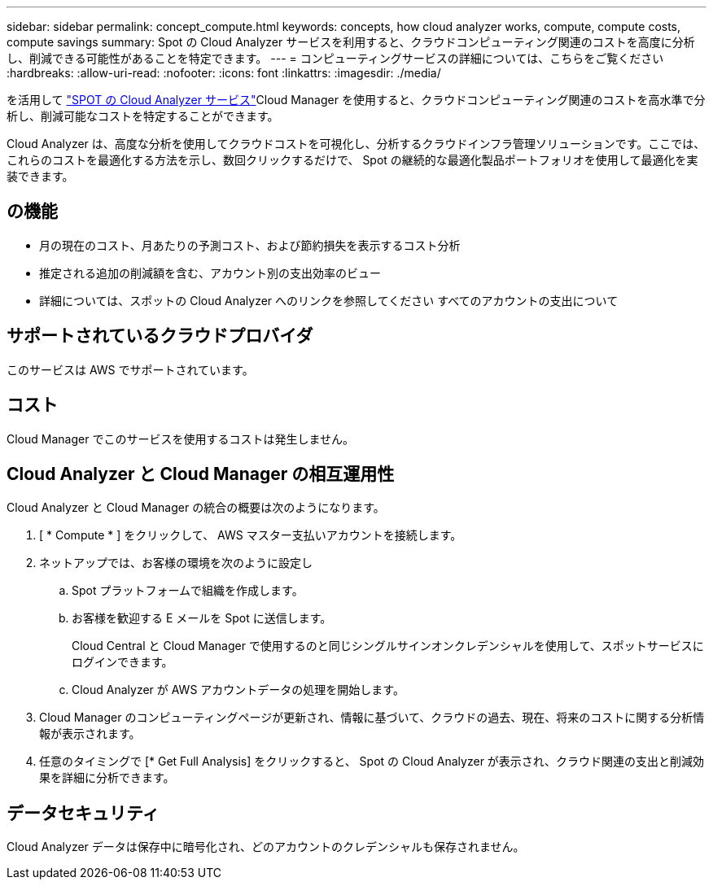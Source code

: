 ---
sidebar: sidebar 
permalink: concept_compute.html 
keywords: concepts, how cloud analyzer works, compute, compute costs, compute savings 
summary: Spot の Cloud Analyzer サービスを利用すると、クラウドコンピューティング関連のコストを高度に分析し、削減できる可能性があることを特定できます。 
---
= コンピューティングサービスの詳細については、こちらをご覧ください
:hardbreaks:
:allow-uri-read: 
:nofooter: 
:icons: font
:linkattrs: 
:imagesdir: ./media/


[role="lead"]
を活用して https://spot.io/products/cloud-analyzer/["SPOT の Cloud Analyzer サービス"^]Cloud Manager を使用すると、クラウドコンピューティング関連のコストを高水準で分析し、削減可能なコストを特定することができます。

Cloud Analyzer は、高度な分析を使用してクラウドコストを可視化し、分析するクラウドインフラ管理ソリューションです。ここでは、これらのコストを最適化する方法を示し、数回クリックするだけで、 Spot の継続的な最適化製品ポートフォリオを使用して最適化を実装できます。



== の機能

* 月の現在のコスト、月あたりの予測コスト、および節約損失を表示するコスト分析
* 推定される追加の削減額を含む、アカウント別の支出効率のビュー
* 詳細については、スポットの Cloud Analyzer へのリンクを参照してください すべてのアカウントの支出について




== サポートされているクラウドプロバイダ

このサービスは AWS でサポートされています。



== コスト

Cloud Manager でこのサービスを使用するコストは発生しません。



== Cloud Analyzer と Cloud Manager の相互運用性

Cloud Analyzer と Cloud Manager の統合の概要は次のようになります。

. [ * Compute * ] をクリックして、 AWS マスター支払いアカウントを接続します。
. ネットアップでは、お客様の環境を次のように設定し
+
.. Spot プラットフォームで組織を作成します。
.. お客様を歓迎する E メールを Spot に送信します。
+
Cloud Central と Cloud Manager で使用するのと同じシングルサインオンクレデンシャルを使用して、スポットサービスにログインできます。

.. Cloud Analyzer が AWS アカウントデータの処理を開始します。


. Cloud Manager のコンピューティングページが更新され、情報に基づいて、クラウドの過去、現在、将来のコストに関する分析情報が表示されます。
. 任意のタイミングで [* Get Full Analysis] をクリックすると、 Spot の Cloud Analyzer が表示され、クラウド関連の支出と削減効果を詳細に分析できます。




== データセキュリティ

Cloud Analyzer データは保存中に暗号化され、どのアカウントのクレデンシャルも保存されません。
